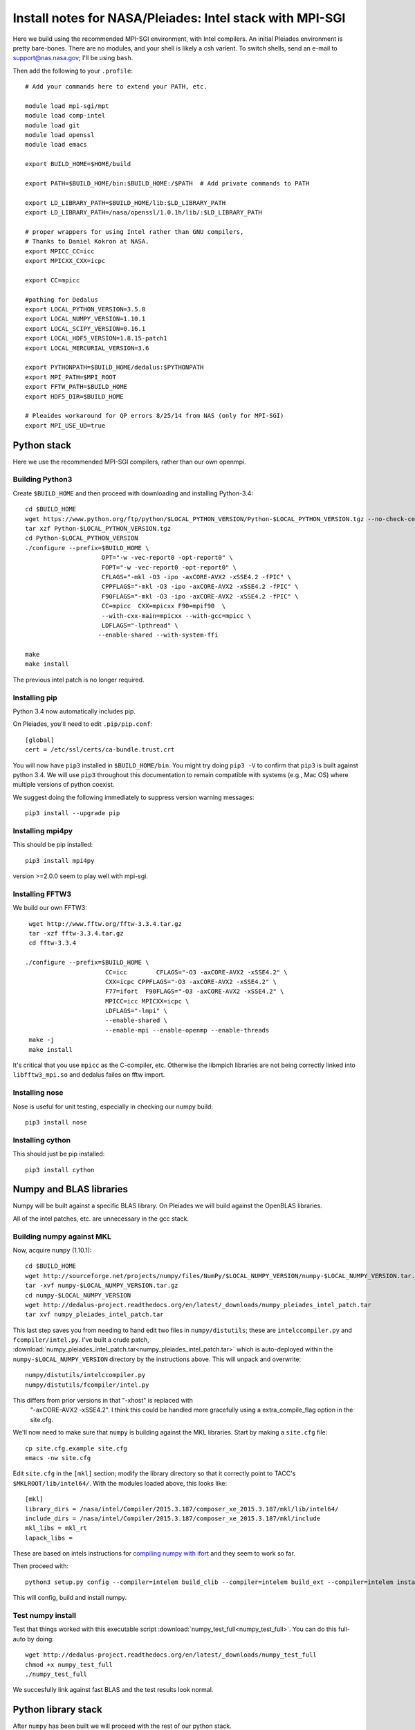Install notes for NASA/Pleiades: Intel stack with MPI-SGI
***************************************************************************

Here we build using the recommended MPI-SGI environment, with Intel compilers.
An initial Pleiades environment is pretty bare-bones.  There are no
modules, and your shell is likely a csh varient.  To switch shells,
send an e-mail to support@nas.nasa.gov; I'll be using ``bash``.

Then add the following to your ``.profile``::

  # Add your commands here to extend your PATH, etc.

  module load mpi-sgi/mpt
  module load comp-intel
  module load git
  module load openssl
  module load emacs

  export BUILD_HOME=$HOME/build

  export PATH=$BUILD_HOME/bin:$BUILD_HOME:/$PATH  # Add private commands to PATH

  export LD_LIBRARY_PATH=$BUILD_HOME/lib:$LD_LIBRARY_PATH
  export LD_LIBRARY_PATH=/nasa/openssl/1.0.1h/lib/:$LD_LIBRARY_PATH

  # proper wrappers for using Intel rather than GNU compilers,
  # Thanks to Daniel Kokron at NASA.
  export MPICC_CC=icc
  export MPICXX_CXX=icpc

  export CC=mpicc

  #pathing for Dedalus
  export LOCAL_PYTHON_VERSION=3.5.0
  export LOCAL_NUMPY_VERSION=1.10.1
  export LOCAL_SCIPY_VERSION=0.16.1
  export LOCAL_HDF5_VERSION=1.8.15-patch1
  export LOCAL_MERCURIAL_VERSION=3.6

  export PYTHONPATH=$BUILD_HOME/dedalus:$PYTHONPATH
  export MPI_PATH=$MPI_ROOT
  export FFTW_PATH=$BUILD_HOME
  export HDF5_DIR=$BUILD_HOME

  # Pleaides workaround for QP errors 8/25/14 from NAS (only for MPI-SGI)
  export MPI_USE_UD=true


Python stack
=========================
Here we use the recommended MPI-SGI compilers, rather than our own
openmpi.

Building Python3
--------------------------

Create ``$BUILD_HOME`` and then proceed with downloading and installing Python-3.4::

    cd $BUILD_HOME
    wget https://www.python.org/ftp/python/$LOCAL_PYTHON_VERSION/Python-$LOCAL_PYTHON_VERSION.tgz --no-check-certificate
    tar xzf Python-$LOCAL_PYTHON_VERSION.tgz
    cd Python-$LOCAL_PYTHON_VERSION
    ./configure --prefix=$BUILD_HOME \
                         OPT="-w -vec-report0 -opt-report0" \
                         FOPT="-w -vec-report0 -opt-report0" \
                         CFLAGS="-mkl -O3 -ipo -axCORE-AVX2 -xSSE4.2 -fPIC" \
                         CPPFLAGS="-mkl -O3 -ipo -axCORE-AVX2 -xSSE4.2 -fPIC" \
                         F90FLAGS="-mkl -O3 -ipo -axCORE-AVX2 -xSSE4.2 -fPIC" \
                         CC=mpicc  CXX=mpicxx F90=mpif90  \
                         --with-cxx-main=mpicxx --with-gcc=mpicc \
                         LDFLAGS="-lpthread" \
                        --enable-shared --with-system-ffi

    make
    make install

The previous intel patch is no longer required.


Installing pip
-------------------------

Python 3.4 now automatically includes pip.

On Pleiades, you'll need to edit ``.pip/pip.conf``::

     [global]
     cert = /etc/ssl/certs/ca-bundle.trust.crt

You will now have ``pip3`` installed in ``$BUILD_HOME/bin``.
You might try doing ``pip3 -V`` to confirm that ``pip3`` is built
against python 3.4.  We will use ``pip3`` throughout this
documentation to remain compatible with systems (e.g., Mac OS) where
multiple versions of python coexist.

We suggest doing the following immediately to suppress version warning
messages::

     pip3 install --upgrade pip

Installing mpi4py
--------------------------

This should be pip installed::

   pip3 install mpi4py

version >=2.0.0 seem to play well with mpi-sgi.

Installing FFTW3
------------------------------

We build our own FFTW3::

    wget http://www.fftw.org/fftw-3.3.4.tar.gz
    tar -xzf fftw-3.3.4.tar.gz
    cd fftw-3.3.4

   ./configure --prefix=$BUILD_HOME \
                         CC=icc        CFLAGS="-O3 -axCORE-AVX2 -xSSE4.2" \
                         CXX=icpc CPPFLAGS="-O3 -axCORE-AVX2 -xSSE4.2" \
                         F77=ifort  F90FLAGS="-O3 -axCORE-AVX2 -xSSE4.2" \
                         MPICC=icc MPICXX=icpc \
                         LDFLAGS="-lmpi" \
                         --enable-shared \
                         --enable-mpi --enable-openmp --enable-threads
    make -j
    make install

It's critical that you use ``mpicc`` as the C-compiler, etc.
Otherwise the libmpich libraries are not being correctly linked into
``libfftw3_mpi.so`` and dedalus failes on fftw import.


Installing nose
-------------------------

Nose is useful for unit testing, especially in checking our numpy build::

    pip3 install nose


Installing cython
-------------------------

This should just be pip installed::

     pip3 install cython



Numpy and BLAS libraries
======================================

Numpy will be built against a specific BLAS library.  On Pleiades we
will build against the OpenBLAS libraries.

All of the intel patches, etc. are unnecessary in the gcc stack.

Building numpy against MKL
----------------------------------

Now, acquire ``numpy`` (1.10.1)::

     cd $BUILD_HOME
     wget http://sourceforge.net/projects/numpy/files/NumPy/$LOCAL_NUMPY_VERSION/numpy-$LOCAL_NUMPY_VERSION.tar.gz
     tar -xvf numpy-$LOCAL_NUMPY_VERSION.tar.gz
     cd numpy-$LOCAL_NUMPY_VERSION
     wget http://dedalus-project.readthedocs.org/en/latest/_downloads/numpy_pleiades_intel_patch.tar
     tar xvf numpy_pleiades_intel_patch.tar

This last step saves you from needing to hand edit two
files in ``numpy/distutils``; these are ``intelccompiler.py`` and
``fcompiler/intel.py``.  I've built a crude patch, :download:`numpy_pleiades_intel_patch.tar<numpy_pleiades_intel_patch.tar>`
which is auto-deployed within the ``numpy-$LOCAL_NUMPY_VERSION`` directory by
the instructions above.  This will unpack and overwrite::

      numpy/distutils/intelccompiler.py
      numpy/distutils/fcompiler/intel.py

This differs from prior versions in that "-xhost" is replaced with
 "-axCORE-AVX2 -xSSE4.2".  I think this could be handled more
 gracefully using a extra_compile_flag option in the site.cfg.

We'll now need to make sure that ``numpy`` is building against the MKL
libraries.  Start by making a ``site.cfg`` file::

     cp site.cfg.example site.cfg
     emacs -nw site.cfg

Edit ``site.cfg`` in the ``[mkl]`` section; modify the
library directory so that it correctly point to TACC's
``$MKLROOT/lib/intel64/``.
With the modules loaded above, this looks like::

     [mkl]
     library_dirs = /nasa/intel/Compiler/2015.3.187/composer_xe_2015.3.187/mkl/lib/intel64/
     include_dirs = /nasa/intel/Compiler/2015.3.187/composer_xe_2015.3.187/mkl/include
     mkl_libs = mkl_rt
     lapack_libs =


These are based on intels instructions for
`compiling numpy with ifort <http://software.intel.com/en-us/articles/numpyscipy-with-intel-mkl>`_
and they seem to work so far.


Then proceed with::

    python3 setup.py config --compiler=intelem build_clib --compiler=intelem build_ext --compiler=intelem install

This will config, build and install numpy.







Test numpy install
------------------------------

Test that things worked with this executable script
:download:`numpy_test_full<numpy_test_full>`.  You can do this
full-auto by doing::

     wget http://dedalus-project.readthedocs.org/en/latest/_downloads/numpy_test_full
     chmod +x numpy_test_full
     ./numpy_test_full

We succesfully link against fast BLAS and the test results look normal.



Python library stack
=====================

After ``numpy`` has been built
we will proceed with the rest of our python stack.

Installing Scipy
-------------------------

Scipy is easier, because it just gets its config from numpy.  Dong a
pip install fails, so we'll keep doing it the old fashioned way::

    wget http://sourceforge.net/projects/scipy/files/scipy/$LOCAL_SCIPY_VERSION/scipy-$LOCAL_SCIPY_VERSION.tar.gz
    tar -xvf scipy-$LOCAL_SCIPY_VERSION.tar.gz
    cd scipy-$LOCAL_SCIPY_VERSION
    python3 setup.py config --compiler=intelem --fcompiler=intelem build_clib \
                                            --compiler=intelem --fcompiler=intelem build_ext \
                                            --compiler=intelem --fcompiler=intelem install

.. note::

   We do not have umfpack; we should address this moving forward, but
   for now I will defer that to a later day.


Installing matplotlib
-------------------------

This should just be pip installed.  In versions of matplotlib>1.3.1,
Qhull has a compile error if the C compiler is used rather than C++,
so we force the C complier to be icpc ::

     export CC=icpc
     pip3 install matplotlib


Installing HDF5 with parallel support
--------------------------------------------------

The new analysis package brings HDF5 file writing capbaility.  This
needs to be compiled with support for parallel (mpi) I/O.  Intel
compilers are failing on this when done with mpi-sgi, and on NASA's
recommendation we're falling back to gcc for this library::

     export MPICC_CC=
     export MPICXX_CXX=
     wget http://www.hdfgroup.org/ftp/HDF5/releases/hdf5-$LOCAL_HDF5_VERSION/src/hdf5-$LOCAL_HDF5_VERSION.tar.gz
     tar xzvf hdf5-$LOCAL_HDF5_VERSION.tar.gz
     cd hdf5-$LOCAL_HDF5_VERSION
     ./configure --prefix=$BUILD_HOME CC=mpicc CXX=mpicxx F77=mpif90 \
                         --enable-shared --enable-parallel
     make
     make install


H5PY via pip
-----------------------

This can now just be pip installed (>=2.6.0):

     pip3 install h5py

For now we drop our former instructions on attempting to install parallel h5py with collectives. See the repo history for those notes.

Installing Mercurial
----------------------------------------------------
On NASA Pleiades, we need to install mercurial itself.  I can't get
mercurial to build properly on intel compilers, so for now use gcc::

     cd $BUILD_HOME
     wget http://mercurial.selenic.com/release/mercurial-$LOCAL_MERCURIAL_VERSION.tar.gz
     tar xvf mercurial-$LOCAL_MERCURIAL_VERSION.tar.gz
     cd mercurial-$LOCAL_MERCURIAL_VERSION
     module load gcc
     export CC=gcc
     make install PREFIX=$BUILD_HOME

I suggest you add the following to your ``~/.hgrc``::

  [ui]
  username = <your bitbucket username/e-mail address here>
  editor = emacs

  [web]
  cacerts = /etc/ssl/certs/ca-bundle.crt

  [extensions]
  graphlog =
  color =
  convert =
  mq =


Dedalus
========================================

Preliminaries
----------------------------------------

Then do the following::

     cd $BUILD_HOME
     hg clone https://bitbucket.org/dedalus-project/dedalus
     cd dedalus
     pip3 install -r requirements.txt
     python3 setup.py build_ext --inplace



Running Dedalus on Pleiades
========================================

Our scratch disk system on Pleiades is ``/nobackup/user-name``.  On
this and other systems, I suggest soft-linking your scratch directory
to a local working directory in home; I uniformly call mine ``workdir``::

      ln -s /nobackup/bpbrown workdir

Long-term mass storage is on LOU.



